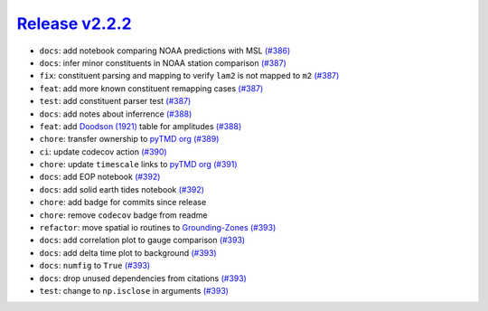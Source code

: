 ##################
`Release v2.2.2`__
##################

* ``docs``: add notebook comparing NOAA predictions with MSL `(#386) <https://github.com/pyTMD/pyTMD/pull/386>`_
* ``docs``: infer minor constituents in NOAA station comparison `(#387) <https://github.com/pyTMD/pyTMD/pull/387>`_
* ``fix``: constituent parsing and mapping to verify ``lam2`` is not mapped to ``m2`` `(#387) <https://github.com/pyTMD/pyTMD/pull/387>`_
* ``feat``: add more known constituent remapping cases `(#387) <https://github.com/pyTMD/pyTMD/pull/387>`_
* ``test``: add constituent parser test `(#387) <https://github.com/pyTMD/pyTMD/pull/387>`_
* ``docs``: add notes about inferrence `(#388) <https://github.com/pyTMD/pyTMD/pull/388>`_
* ``feat``: add `Doodson (1921) <https://doi.org/10.1098/rspa.1921.0088>`_ table for amplitudes `(#388) <https://github.com/pyTMD/pyTMD/pull/388>`_
* ``chore``: transfer ownership to `pyTMD org <https://github.com/pyTMD>`_ `(#389) <https://github.com/pyTMD/pyTMD/pull/389>`_
* ``ci``: update codecov action `(#390) <https://github.com/pyTMD/pyTMD/pull/390>`_
* ``chore``: update ``timescale`` links to `pyTMD org <https://github.com/pyTMD>`_ `(#391) <https://github.com/pyTMD/pyTMD/pull/391>`_
* ``docs``: add EOP notebook `(#392) <https://github.com/pyTMD/pyTMD/pull/392>`_
* ``docs``: add solid earth tides notebook `(#392) <https://github.com/pyTMD/pyTMD/pull/392>`_
* ``chore``: add badge for commits since release
* ``chore``: remove ``codecov`` badge from readme
* ``refactor``: move spatial io routines to `Grounding-Zones <https://github.com/tsutterley/Grounding-Zones>`_ `(#393) <https://github.com/pyTMD/pyTMD/pull/393>`_
* ``docs``: add correlation plot to gauge comparison `(#393) <https://github.com/pyTMD/pyTMD/pull/393>`_
* ``docs``: add delta time plot to background `(#393) <https://github.com/pyTMD/pyTMD/pull/393>`_
* ``docs``: ``numfig`` to ``True`` `(#393) <https://github.com/pyTMD/pyTMD/pull/393>`_
* ``docs``: drop unused dependencies from citations `(#393) <https://github.com/pyTMD/pyTMD/pull/393>`_
* ``test``: change to ``np.isclose`` in arguments `(#393) <https://github.com/pyTMD/pyTMD/pull/393>`_

.. __: https://github.com/pyTMD/pyTMD/releases/tag/2.2.2
